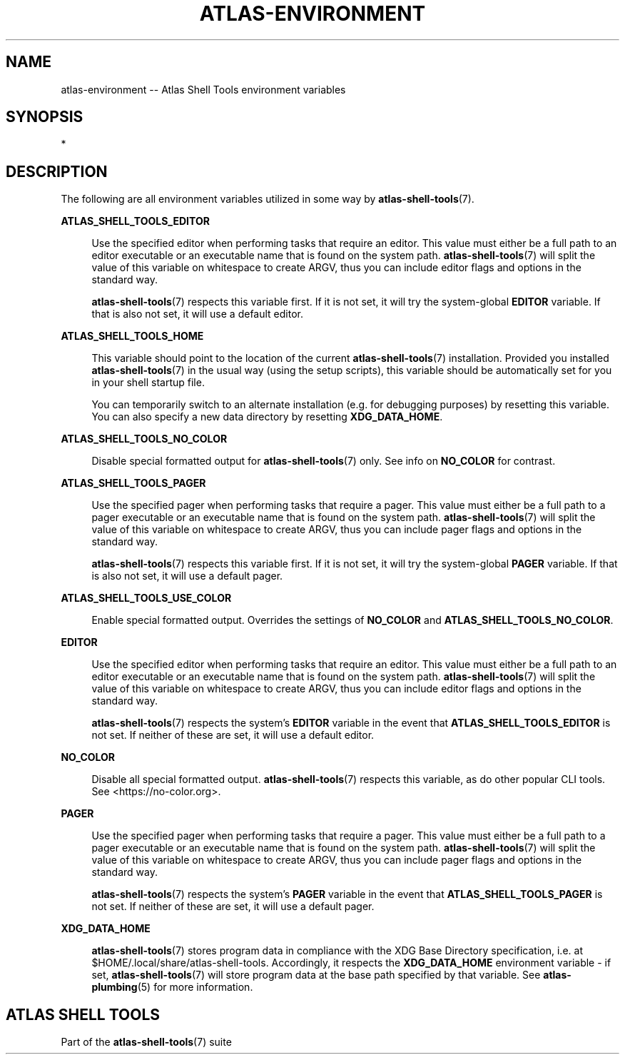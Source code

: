 .\"     Title: atlas-environment
.\"    Author: Lucas Cram
.\"    Source: atlas-shell-tools 0.0.1
.\"  Language: English
.\"
.TH "ATLAS-ENVIRONMENT" "7" "1 December 2018" "atlas\-shell\-tools 0\&.0\&.1" "Atlas Shell Tools Manual"
.\" -----------------------------------------------------------------
.\" * Define some portability stuff
.\" -----------------------------------------------------------------
.ie \n(.g .ds Aq \(aq
.el       .ds Aq '
.\" -----------------------------------------------------------------
.\" * set default formatting
.\" -----------------------------------------------------------------
.\" disable hyphenation
.nh
.\" disable justification (adjust text to left margin only)
.ad l
.\" -----------------------------------------------------------------
.\" * MAIN CONTENT STARTS HERE *
.\" -----------------------------------------------------------------

.SH "NAME"
.sp
atlas\-environment \-\- Atlas Shell Tools environment variables

.SH "SYNOPSIS"
*

.SH "DESCRIPTION"
.sp
The following are all environment variables utilized in some way by
\fBatlas\-shell\-tools\fR(7).
.sp

\fBATLAS_SHELL_TOOLS_EDITOR\fR
.sp
.RS 4
Use the specified editor when performing tasks that require an editor. This value
must either be a full path to an editor executable or an executable name that is
found on the system path. \fBatlas\-shell\-tools\fR(7) will split the value of
this variable on whitespace to create ARGV, thus you can include editor flags
and options in the standard way.

\fBatlas\-shell\-tools\fR(7) respects this variable first. If it is not set, it
will try the system\-global \fBEDITOR\fR variable. If that is also not set, it will
use a default editor.
.RE
.sp

\fBATLAS_SHELL_TOOLS_HOME\fR
.sp
.RS 4
This variable should point to the location of the current \fBatlas\-shell\-tools\fR(7)
installation. Provided you installed \fBatlas\-shell\-tools\fR(7) in the usual way
(using the setup scripts), this variable should be automatically set for you in
your shell startup file.

You can temporarily switch to an alternate installation (e.g. for debugging
purposes) by resetting this variable. You can also specify a new data directory
by resetting \fBXDG_DATA_HOME\fR.
.RE
.sp

\fBATLAS_SHELL_TOOLS_NO_COLOR\fR
.sp
.RS 4
Disable special formatted output for \fBatlas\-shell\-tools\fR(7) only. See info
on \fBNO_COLOR\fR for contrast.
.RE
.sp

\fBATLAS_SHELL_TOOLS_PAGER\fR
.sp
.RS 4
Use the specified pager when performing tasks that require a pager. This value
must either be a full path to a pager executable or an executable name that is
found on the system path. \fBatlas\-shell\-tools\fR(7) will split the value of
this variable on whitespace to create ARGV, thus you can include pager flags
and options in the standard way.

\fBatlas\-shell\-tools\fR(7) respects this variable first. If it is not set, it
will try the system\-global \fBPAGER\fR variable. If that is also not set, it will
use a default pager.
.RE
.sp

\fBATLAS_SHELL_TOOLS_USE_COLOR\fR
.sp
.RS 4
Enable special formatted output. Overrides the settings of \fBNO_COLOR\fR and
\fBATLAS_SHELL_TOOLS_NO_COLOR\fR.
.RE
.sp

\fBEDITOR\fR
.sp
.RS 4
Use the specified editor when performing tasks that require an editor. This value
must either be a full path to an editor executable or an executable name that is
found on the system path. \fBatlas\-shell\-tools\fR(7) will split the value of
this variable on whitespace to create ARGV, thus you can include editor flags
and options in the standard way.

\fBatlas\-shell\-tools\fR(7) respects the system's \fBEDITOR\fR variable in the
event that \fBATLAS_SHELL_TOOLS_EDITOR\fR is not set. If neither of these are
set, it will use a default editor.
.RE
.sp

\fBNO_COLOR\fR
.sp
.RS 4
Disable all special formatted output. \fBatlas\-shell\-tools\fR(7) respects this
variable, as do other popular CLI tools. See <https://no\-color.org>.
.RE
.sp

\fBPAGER\fR
.sp
.RS 4
Use the specified pager when performing tasks that require a pager. This value
must either be a full path to a pager executable or an executable name that is
found on the system path. \fBatlas\-shell\-tools\fR(7) will split the value of
this variable on whitespace to create ARGV, thus you can include pager flags
and options in the standard way.

\fBatlas\-shell\-tools\fR(7) respects the system's \fBPAGER\fR variable in the
event that \fBATLAS_SHELL_TOOLS_PAGER\fR is not set. If neither of these are
set, it will use a default pager.
.RE
.sp

\fBXDG_DATA_HOME\fR
.sp
.RS 4
\fBatlas\-shell\-tools\fR(7) stores program data in compliance with the XDG Base Directory
specification, i.e. at $HOME/.local/share/atlas\-shell\-tools. Accordingly, it respects the
\fBXDG_DATA_HOME\fR environment variable \- if set, \fBatlas\-shell\-tools\fR(7) will store program
data at the base path specified by that variable. See \fBatlas\-plumbing\fR(5) for
more information.
.RE
.sp

.SH "ATLAS SHELL TOOLS"
.sp
Part of the \fBatlas\-shell\-tools\fR(7) suite
